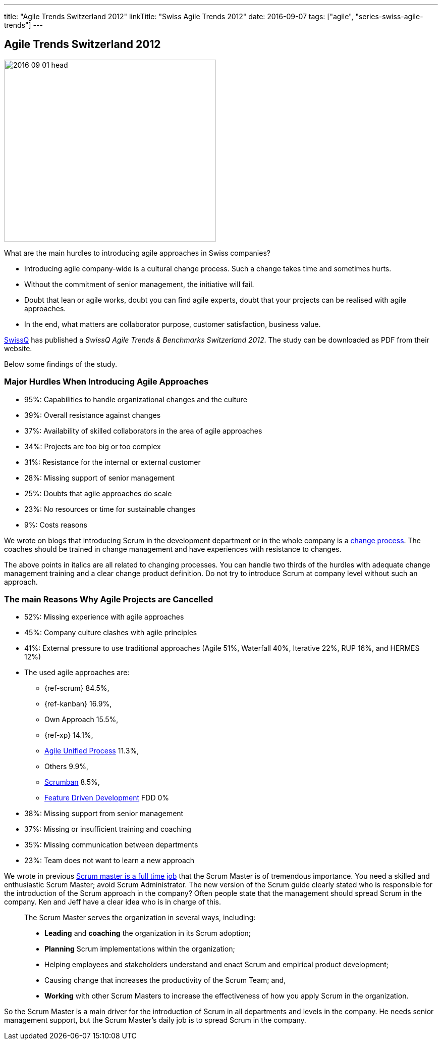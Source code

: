 ---
title: "Agile Trends Switzerland 2012"
linkTitle: "Swiss Agile Trends 2012"
date: 2016-09-07
tags: ["agile", "series-swiss-agile-trends"]
---

== Agile Trends Switzerland 2012
:author: Marcel Baumann
:email: <marcel.baumann@tangly.net>
:homepage: https://www.tangly.net/
:company: https://www.tangly.net/[tangly llc]

image::2016-09-01-head.jpg[width=420, height=360, role=left]
What are the main hurdles to introducing agile approaches in Swiss companies?

* Introducing agile company-wide is a cultural change process. Such a change takes time and sometimes hurts.
* Without the commitment of senior management, the initiative will fail.
* Doubt that lean or agile works, doubt you can find agile experts, doubt that your projects can be realised with agile approaches.
* In the end, what matters are collaborator purpose, customer satisfaction,  business value.

https://swissq.it/en/[SwissQ] has published a _SwissQ Agile Trends & Benchmarks Switzerland 2012_.
The study can be downloaded as PDF from their website.

Below some findings of the study.

=== Major Hurdles When Introducing Agile Approaches

* 95%: Capabilities to handle organizational changes and the culture
* 39%: Overall resistance against changes
* 37%: Availability of skilled collaborators in the area of agile approaches
* 34%: Projects are too big or too complex
* 31%: Resistance for the internal or external customer
* 28%: Missing support of senior management
* 25%: Doubts that agile approaches do scale
* 23%: No resources or time for sustainable changes
* 9%: Costs reasons

We wrote on blogs that introducing Scrum in the development department or in the whole company is a
http://en.wikipedia.org/wiki/Change_management[change process].
The coaches should be trained in change management and have experiences with resistance to changes.

The above points in italics are all related to changing processes.
You can handle two thirds of the hurdles with adequate change management training and a clear change product definition.
Do not try to introduce Scrum at company level without such an approach.

=== The main Reasons Why Agile Projects are Cancelled

* 52%: Missing experience with agile approaches
* 45%: Company culture clashes with agile principles
* 41%: External pressure to use traditional approaches (Agile 51%, Waterfall 40%, Iterative 22%, RUP 16%, and HERMES 12%)
* The used agile approaches are:
** {ref-scrum} 84.5%,
** {ref-kanban} 16.9%,
** Own Approach 15.5%,
** {ref-xp} 14.1%,
** https://en.wikipedia.org/wiki/Agile_Unified_Process[Agile Unified Process] 11.3%,
** Others 9.9%,
** https://en.wikipedia.org/wiki/Scrumban[Scrumban] 8.5%,
** https://en.wikipedia.org/wiki/Feature-driven_development[Feature Driven Development] FDD 0%
* 38%: Missing support from senior management
* 37%: Missing or insufficient training and coaching
* 35%: Missing communication between departments
* 23%: Team does not want to learn a new approach

We wrote in previous link:../../2016/scrum-master-is-a-full-time-role[Scrum master is a full time job] that the Scrum Master is of tremendous importance.
You need a skilled and enthusiastic Scrum Master; avoid Scrum Administrator.
The new version of the Scrum guide clearly stated who is responsible for the introduction of the Scrum approach in the company?
Often people state that the management should spread Scrum in the company. Ken and Jeff have a clear idea who is in charge of this.

[quote]
____
The Scrum Master serves the organization in several ways, including:

* *Leading* and *coaching* the organization in its Scrum adoption;
* *Planning* Scrum implementations within the organization;
* Helping employees and stakeholders understand and enact Scrum and empirical product development;
* Causing change that increases the productivity of the Scrum Team; and,
* *Working* with other Scrum Masters to increase the effectiveness of how you apply Scrum in the organization.
____

So the Scrum Master is a main driver for the introduction of Scrum in all departments and levels in the company.
He needs senior management support, but the Scrum Master's daily job is to spread Scrum in the company.
